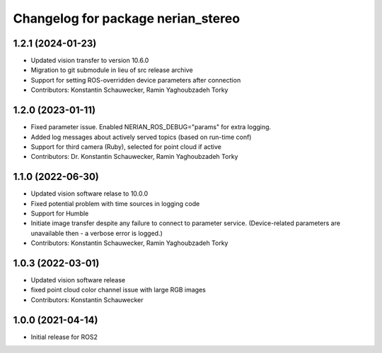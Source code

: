 ^^^^^^^^^^^^^^^^^^^^^^^^^^^^^^^^^^^
Changelog for package nerian_stereo
^^^^^^^^^^^^^^^^^^^^^^^^^^^^^^^^^^^

1.2.1 (2024-01-23)
------------------
* Updated vision transfer to version 10.6.0
* Migration to git submodule in lieu of src release archive
* Support for setting ROS-overridden device parameters after connection
* Contributors: Konstantin Schauwecker, Ramin Yaghoubzadeh Torky

1.2.0 (2023-01-11)
------------------
* Fixed parameter issue. Enabled NERIAN_ROS_DEBUG="params" for extra logging.
* Added log messages about actively served topics (based on run-time conf)
* Support for third camera (Ruby), selected for point cloud if active
* Contributors: Dr. Konstantin Schauwecker, Ramin Yaghoubzadeh Torky

1.1.0 (2022-06-30)
------------------
* Updated vision software relase to 10.0.0
* Fixed potential problem with time sources in logging code
* Support for Humble
* Initiate image transfer despite any failure to connect to parameter service.
  (Device-related parameters are unavailable then - a verbose error is logged.)
* Contributors: Konstantin Schauwecker, Ramin Yaghoubzadeh Torky

1.0.3 (2022-03-01)
------------------
* Updated vision software release
* fixed point cloud color channel issue with large RGB images
* Contributors: Konstantin Schauwecker

1.0.0 (2021-04-14)
------------------
* Initial release for ROS2